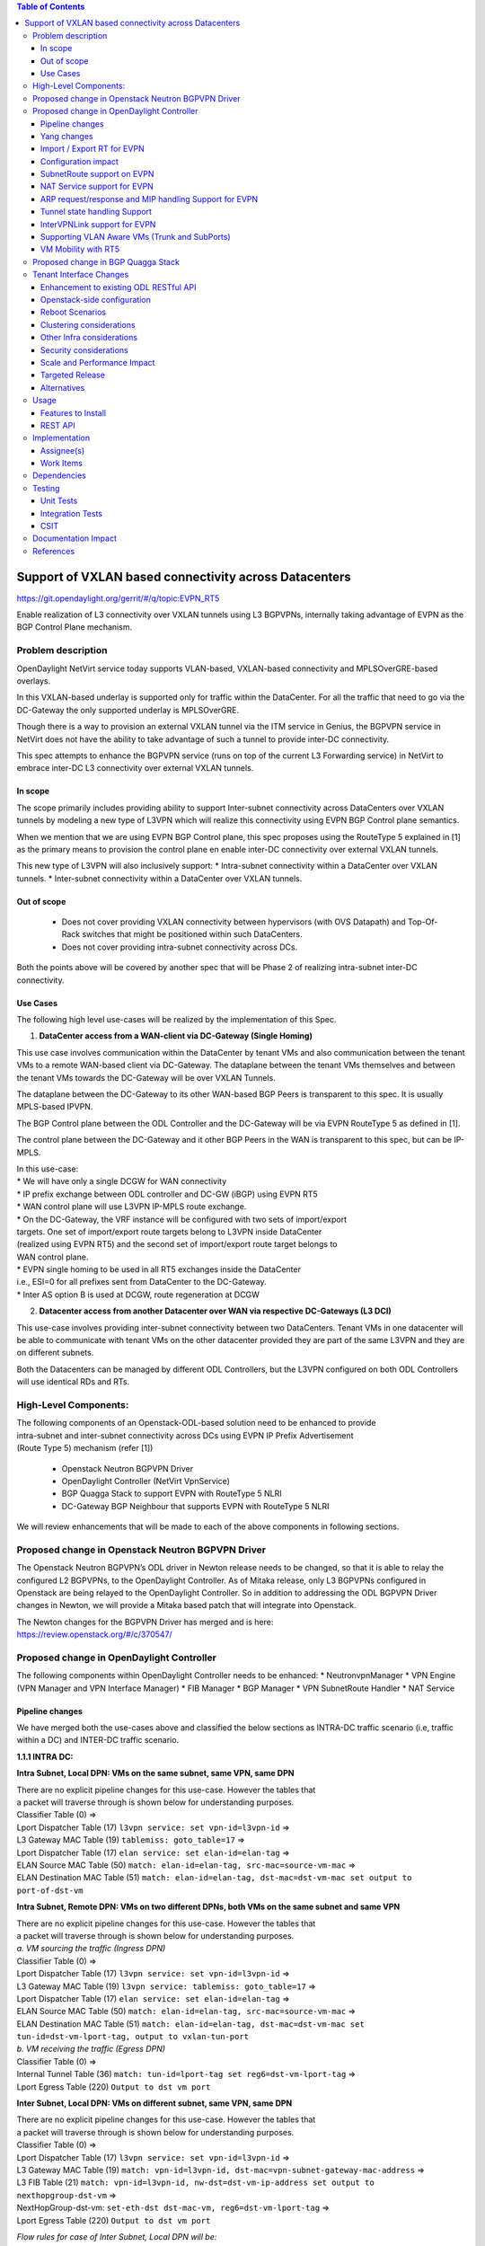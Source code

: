 .. contents:: Table of Contents
      :depth: 3

=======================================================
Support of VXLAN based connectivity across Datacenters
=======================================================

https://git.opendaylight.org/gerrit/#/q/topic:EVPN_RT5

Enable realization of L3 connectivity over VXLAN tunnels using L3 BGPVPNs,
internally taking advantage of EVPN as the BGP Control Plane mechanism.

Problem description
===================

OpenDaylight NetVirt service today supports VLAN-based,
VXLAN-based connectivity and MPLSOverGRE-based overlays.

In this VXLAN-based underlay is supported only for traffic
within the DataCenter.   For all the traffic that need to
go via the DC-Gateway the only supported underlay is MPLSOverGRE.

Though there is a way to provision an external VXLAN tunnel
via the ITM service in Genius, the BGPVPN service in
NetVirt does not have the ability to take advantage of such
a tunnel to provide inter-DC connectivity.

This spec attempts to enhance the BGPVPN service (runs on
top of the current L3 Forwarding service) in NetVirt to
embrace inter-DC L3 connectivity over external VXLAN tunnels.

In scope
---------

The scope primarily includes providing ability to support Inter-subnet
connectivity across DataCenters over VXLAN tunnels by modeling a
new type of L3VPN which will realize this connectivity using
EVPN BGP Control plane semantics.

When we mention that we are using EVPN BGP Control plane, this
spec proposes using the RouteType 5 explained in [1] as the primary
means to provision the control plane en enable inter-DC connectivity
over external VXLAN tunnels.

| This new type of L3VPN will also inclusively support:
    * Intra-subnet connectivity within a DataCenter over VXLAN tunnels.
    * Inter-subnet connectivity within a DataCenter over VXLAN tunnels.

Out of scope
------------
    * Does not cover providing VXLAN connectivity between hypervisors (with OVS Datapath)
      and Top-Of-Rack switches that might be positioned within such DataCenters.

    * Does not cover providing intra-subnet connectivity across DCs.

Both the points above will be covered by another spec that will be Phase 2
of realizing intra-subnet inter-DC connectivity.

Use Cases
---------

The following high level use-cases will be realized by the implementation of this Spec.

1. **DataCenter access from a WAN-client via DC-Gateway (Single Homing)**

This use case involves communication within the DataCenter by tenant VMs and also
communication between the tenant VMs to a remote WAN-based client via DC-Gateway.
The dataplane between the tenant VMs themselves and between the tenant VMs
towards the DC-Gateway will be over VXLAN Tunnels.

The dataplane between the DC-Gateway to its other WAN-based BGP Peers is
transparent to this spec.  It is usually MPLS-based IPVPN.

The BGP Control plane between the ODL Controller and the DC-Gateway will be
via EVPN RouteType 5 as defined in [1].

The control plane between the DC-Gateway and it other BGP Peers in the WAN
is transparent to this spec, but can be IP-MPLS.

| In this use-case:
| * We will have only a single DCGW for WAN connectivity

| * IP prefix exchange between ODL controller and DC-GW (iBGP) using EVPN RT5

| * WAN control plane will use L3VPN IP-MPLS route exchange.

| * On the DC-Gateway, the VRF instance will be configured with two sets of import/export
| targets. One set of import/export route targets belong to L3VPN inside DataCenter
| (realized using EVPN RT5) and the second set of import/export route target belongs to
| WAN control plane.

| * EVPN single homing to be used in all RT5 exchanges inside the DataCenter
| i.e., ESI=0 for all prefixes sent from DataCenter to the DC-Gateway.

| * Inter AS option B is used at DCGW, route regeneration at DCGW

2. **Datacenter access from another Datacenter over WAN via respective DC-Gateways (L3 DCI)**

This use-case involves providing inter-subnet connectivity between two DataCenters.
Tenant VMs in one datacenter will be able to communicate with tenant VMs on the other
datacenter provided they are part of the same L3VPN and they are on different subnets.

Both the Datacenters can be managed by different ODL Controllers, but the L3VPN configured on
both ODL Controllers will use identical RDs and RTs.

High-Level Components:
======================
| The following components of an Openstack-ODL-based solution need to be enhanced to provide
| intra-subnet and inter-subnet connectivity across DCs using EVPN IP Prefix Advertisement
| (Route Type 5) mechanism (refer [1])

    * Openstack Neutron BGPVPN Driver
    * OpenDaylight Controller (NetVirt VpnService)
    * BGP Quagga Stack to support EVPN with RouteType 5 NLRI
    * DC-Gateway BGP Neighbour that supports EVPN with RouteType 5 NLRI

We will review enhancements that will be made to each of the above components in following
sections.

Proposed change in Openstack Neutron BGPVPN Driver
==================================================
The Openstack Neutron BGPVPN’s ODL driver in Newton release needs to be changed, so that
it is able to relay the configured L2 BGPVPNs, to the OpenDaylight Controller.
As of Mitaka release, only L3 BGPVPNs configured in Openstack are being relayed to the
OpenDaylight Controller. So in addition to addressing the ODL BGPVPN Driver changes in
Newton, we will provide a Mitaka based patch that will integrate into Openstack.

| The Newton changes for the BGPVPN Driver has merged and is here:
| https://review.openstack.org/#/c/370547/

Proposed change in OpenDaylight Controller
==========================================

| The following components within OpenDaylight Controller needs to be enhanced:
    * NeutronvpnManager
    * VPN Engine (VPN Manager and VPN Interface Manager)
    * FIB Manager
    * BGP Manager
    * VPN SubnetRoute Handler
    * NAT Service

Pipeline changes
----------------

We have merged both the use-cases above and classified the below sections as
INTRA-DC traffic scenario (i.e, traffic within a DC) and INTER-DC traffic scenario.

**1.1.1 INTRA DC:**

**Intra Subnet, Local DPN: VMs on the same subnet, same VPN, same DPN**

| There are no explicit pipeline changes for this use-case.  However the tables that
| a packet will traverse through is shown below for understanding purposes.

| Classifier Table (0) =>
| Lport Dispatcher Table (17) ``l3vpn service: set vpn-id=l3vpn-id`` => 
| L3 Gateway MAC Table (19) ``tablemiss: goto_table=17`` =>
| Lport Dispatcher Table (17) ``elan service: set elan-id=elan-tag`` => 
| ELAN Source MAC Table (50) ``match: elan-id=elan-tag, src-mac=source-vm-mac`` =>
| ELAN Destination MAC Table (51) ``match: elan-id=elan-tag, dst-mac=dst-vm-mac set output to port-of-dst-vm``

**Intra Subnet, Remote DPN: VMs on two different DPNs, both VMs on the same subnet and same VPN**

| There are no explicit pipeline changes for this use-case.  However the tables that
| a packet will traverse through is shown below for understanding purposes.

| *a. VM sourcing the traffic (Ingress DPN)*

| Classifier Table (0) =>
| Lport Dispatcher Table (17) ``l3vpn service: set vpn-id=l3vpn-id`` => 
| L3 Gateway MAC Table (19) ``l3vpn service: tablemiss: goto_table=17`` =>
| Lport Dispatcher Table (17) ``elan service: set elan-id=elan-tag`` => 
| ELAN Source MAC Table (50) ``match: elan-id=elan-tag, src-mac=source-vm-mac`` =>
| ELAN Destination MAC Table (51) ``match: elan-id=elan-tag, dst-mac=dst-vm-mac set tun-id=dst-vm-lport-tag, output to vxlan-tun-port``


| *b. VM receiving the traffic (Egress DPN)*

| Classifier Table (0) =>
| Internal Tunnel Table (36) ``match: tun-id=lport-tag set reg6=dst-vm-lport-tag`` =>
| Lport Egress Table (220) ``Output to dst vm port``

**Inter Subnet, Local DPN: VMs on different subnet, same VPN, same DPN**

| There are no explicit pipeline changes for this use-case.  However the tables that
| a packet will traverse through is shown below for understanding purposes.

| Classifier Table (0) =>
| Lport Dispatcher Table (17) ``l3vpn service: set vpn-id=l3vpn-id`` => 
| L3 Gateway MAC Table (19) ``match: vpn-id=l3vpn-id, dst-mac=vpn-subnet-gateway-mac-address`` =>
| L3 FIB Table (21) ``match: vpn-id=l3vpn-id, nw-dst=dst-vm-ip-address set output to nexthopgroup-dst-vm`` =>
| NextHopGroup-dst-vm: ``set-eth-dst dst-mac-vm, reg6=dst-vm-lport-tag`` =>
| Lport Egress Table (220) ``Output to dst vm port``

*Flow rules for case of Inter Subnet, Local DPN will be:*

.. code-block:: bash

   cookie=0x8000000, table=0, priority=4,in_port=1 actions=write_metadata:0x10000000000/0xffffff0000000001,goto_table:17
   cookie=0x8000001, table=17, priority=5,metadata=0x5000010000000000/0xffffff0000000000 actions=write_metadata:0x60000100000222e0/0xfffffffffffffffe,goto_table:19
   cookie=0x8000009, table=19, priority=20,metadata=0x222e0/0xfffffffe,dl_dst=de:ad:be:ef:00:01 actions=goto_table:21
   cookie=0x8000003, table=21, priority=42,ip,metadata=0x222e0/0xfffffffe,nw_dst=10.0.0.2 actions=apply_actions(group:150001)

**Inter Subnet, Remote DPN: VMs on two different DPNs, both VMs on different subnet, but same VPN**

For this use-case there is a change in the remote flow rule to L3 Forward the traffic to the remote VM.
The flow-rule will use the LPortTag as the vxlan-tunnel-id, in addition to setting the destination mac address of the
remote destination vm.


| *a. VM sourcing the traffic (Ingress DPN)*

| Classifier Table (0) =>
| Lport Dispatcher Table (17) ``l3vpn service: set vpn-id=l3vpn-id`` => 
| L3 Gateway MAC Table (19) ``match: vpn-id=l3vpn-id, dst-mac=vpn-subnet-gateway-mac-address`` =>
| L3 FIB Table (21) ``match: vpn-id=l3vpn-id, nw-dst=dst-vm-ip-address set eth-dst-mac=dst-vm-mac, tun-id=dst-vm-lport-tag, output to vxlan-tun-port``

*Flow rules for case of Inter Subnet, Remote DPN, VM sourcing packets to VXLAN tunnel, will be:*

  .. code-block:: bash

     cookie=0x8000000, table=0, priority=4,in_port=1 actions=write_metadata:0x10000000000/0xffffff0000000001,goto_table:17
     cookie=0x8000001, table=17, priority=5,metadata=0x5000010000000000/0xffffff0000000000 actions=write_metadata:0x60000100000222e0/0xfffffffffffffffe,goto_table:19
     cookie=0x8000009, table=19, priority=20,metadata=0x222e0/0xfffffffe,dl_dst=de:ad:be:ef:00:01 actions=goto_table:21
     cookie=0x8000003, table=21, priority=42,ip,metadata=0x222e0/0xfffffffe,nw_dst=10.0.0.2 actions=apply_actions(group:150001)
     cookie=0x8000003, table=21, priority=42,ip,metadata=0x222e0/0xfffffffe,nw_dst=10.0.0.3 actions=apply_actions(set_field:fa:16:3e:f8:59:af->eth_dst,set_field:0x2->tun_id,output:2)

As you can notice 0x2 set in the above flow-rule as tunnel-id is the LPortTag assigned to VM holding IP Address 10.0.0.3.


| *b. VM receiving the traffic (Egress DPN)*

| Classifier Table (0) =>
| Internal Tunnel Table (36) ``match: tun-id=lport-tag set reg6=lport-tag-dst-vm`` =>
| Lport Egress Table (220) ``Output to dst vm port``

*Flow rules for case of Inter Subnet, Remote DPN, VM receiving packets from VXLAN tunnel, will be:*

.. code-block:: bash

   cookie=0x8000001, table=0, priority=5,in_port=2 actions=write_metadata:0x40000000001/0xfffff0000000001,goto_table:36
   cookie=0x9000001, table=36, priority=5,tun_id=0x2 actions=load:0x400->NXM_NX_REG6[],resubmit(,220)

As you notice, 0x2 tunnel-id match in the above flow-rule in INTERNAL_TUNNEL_TABLE (Table 36), is the LPortTag assigned
to VM holding IP Address 10.0.0.3.

**1.1.2 INTER DC:**

**Intra Subnet**

Not supported in this Phase

**Inter Subnet**

For this use-case we are doing a couple of pipeline changes:

a. Introducing a new Table aka L3VNI_EXTERNAL_TUNNEL_DEMUX_TABLE (Table 23).
**L3VNI_EXTERNAL_TUNNEL_DEMUX_TABLE (Table 23)** -  This table is a new table in the L3VPN pipeline and will be
responsible only to process VXLAN packets coming from External VXLAN tunnels.

The packets coming from External VXLAN Tunnels (note: not Internal VXLAN Tunnels), would be directly punted
to this new table from the CLASSIFIER TABLE (Table 0) itself. Today when multiple services bind to a
tunnel port on GENIUS, the service with highest priority binds directly to Table 0 entry for the tunnel port.
So such a service should make sure to provide a fallback to Dispatcher Table so that subsequent service interested
in that tunnel traffic would be given the chance.

The new table  L3VNI_EXTERNAL_TUNNEL_DEMUX_TABLE will have flows to match on VXLAN
VNIs that are L3VNIs.  On a match, their action is to fill the metadata with the VPNID, so that further
tables in the L3VPN pipeline would be able to continue and operate with the VPNID metadata seamlessly.
After filling the metadata, the packets are resubmitted from this new table to the L3_GW_MAC_TABLE (Table 19).
The TableMiss in L3VNI_EXTERNAL_TUNNEL_DEMUX_TABLE will resubmit the packet to LPORT_DISPATCHER_TABLE to enable
next service if any to process the packet ingressing from the external VXLAN tunnel.

b. For all packets going from VMs within the DC, towards the external gateway device via the External VXLAN Tunnel,
we are setting the VXLAN Tunnel ID to the L3VNI value of VPNInstance to which the VM belongs to.

*Traffic from DC-Gateway to Local DPN (SYMMETRIC IRB):*

| Classifier Table (0) =>
| L3VNI External Tunnel Demux Table (23) ``match: tun-id=l3vni set vpn-id=l3vpn-id`` =>
| L3 Gateway MAC Table (19) ``match: vpn-id=l3vpn-id, dst-mac=vpn-subnet-gateway-mac-address`` =>
| L3 FIB Table (21) ``match: vpn-id=l3vpn-id, nw-dst=dst-vm-ip-address set output to nexthopgroup-dst-vm`` =>
| NextHopGroup-dst-vm: ``set-eth-dst dst-mac-vm, reg6=dst-vm-lport-tag`` =>
| Lport Egress Table (220) ``Output to dst vm port``


*Flow rules for case of Inter Subnet, DC-Gateway to Local DPN, VM receiving packets from VXLAN tunnel, will be:*

.. code-block:: bash

   cookie=0x8000001, table=0, priority=5,in_port=9 actions=write_metadata:0x70000000001/0x1fffff0000000001,goto_table:23
   cookie=0x8000001, table=19, priority=20,metadata=0x222e0/0xffffffff,dl_dst=de:ad:be:ef:00:06 actions=goto_table:21
   cookie=0x8000001, table=23, priority=5,tun_id=0x16 actions= write_metadata:0x222e0/0xfffffffe,resubmit(19)
   cookie=0x8000001, table=23, priority=0,resubmit(17)
   cookie=0x8000003, table=21, priority=42,ip,metadata=0x222e0/0xfffffffe,nw_dst=10.0.0.2 actions=apply_actions(group:150001)
   cookie=0x8000003, table=21, priority=42,ip,metadata=0x222e0/0xfffffffe,nw_dst=10.0.0.3 actions=apply_actions(set_field:fa:16:3e:f8:59:af->eth_dst,set_field:0x2->tun_id,output:2)

In the above flow rules, Table 23 is the new L3VNI_EXTERNAL_TUNNEL_DEMUX_TABLE.  The in_port=9 reprsents an
external VXLAN Tunnel port.

*Traffic from Local DPN to DC-Gateway (SYMMETRIC IRB):*

| Classifier Table (0) =>
| Lport Dispatcher Table (17) ``l3vpn service: set vpn-id=l3vpn-id`` => 
| L3 Gateway MAC Table (19) ``match: vpn-id=l3vpn-id, dst-mac=vpn-subnet-gateway-mac-address`` =>
| L3 FIB Table (21) ``match: vpn-id=l3vpn-id, nw-dst=ext-ip-address set eth-dst-mac=dst-mac-address, tun-id=l3vni, output to ext-vxlan-tun-port``

VLAN_INTERFACE_INGRESS_TABLE => LPORT_DISPATCHER TABLE => L3_GW_MAC_TABLE (matching routerMAC) =>
L3_FIB TABLE => (set the DST MAC Address, SET TUNNEL ID as L3VNI, Output to EXTERNAL VXLAN Tunnel Port)

*Flow rules for case of Inter Subnet, DC-Gateway to Local DPN, VM receiving packets from VXLAN tunnel, will be:*

.. code-block:: bash

   cookie=0x7000001, table=0, priority=5,in_port=8, actions=write_metadata:0x60000000001/0x1fffff0000000001,goto_table:17
   cookie=0x7000001, table=17, priority=5,metadata=0x60000000001/0x1fffff0000000001 actions=goto_table:19
   cookie=0x7000001, table=19, priority=20,metadata=0x222e0/0xffffffff,dl_dst=de:ad:be:ef:00:06 actions=goto_table:21
   cookie=0x7000001, table=23, priority=5,tun_id=0x16 actions= write_metadata:0x222e0/0xfffffffe,resubmit(19)
   cookie=0x7000001, table=23, priority=0,resubmit(17)
   cookie=0x7000003, table=21, priority=42,ip,metadata=0x222e0/0xfffffffe,nw_dst=10.0.0.2 actions=apply_actions(group:150001)
   cookie=0x7000003, table=21, priority=42,ip,metadata=0x222e0/0xfffffffe,nw_dst=10.0.0.3 actions=apply_actions(set_field:fa:16:3e:f8:59:af->eth_dst,set_field:0x2->tun_id,output:2)


**SNAT pipeline (Access to External Network Access over VXLAN)**

*SNAT Traffic from Local DPN to External IP (assuming this DPN is NAPT Switch):*

| Classifier Table (0) =>
| Lport Dispatcher Table (17) ``l3vpn service: set vpn-id=l3vpn-id`` =>
| L3 Gateway MAC Table (19) ``match: vpn-id=l3vpn-id, dst-mac=vpn-subnet-gateway-mac-address`` =>
| L3 FIB Table (21) ``match: vpn-id=l3vpn-id`` =>
| PSNAT Table (26) ``match: vpn-id=l3vpn-id`` =>
| Outbound NAPT Table (46) ``match: nw-src=vm-ip,port=int-port set src-ip=router-gateway-ip,vpn-id=external-vpn-id,port=ext-port`` =>
| NAPT PFIB Table (47) ``match: vpn-id=external-vpn-id`` => 
| L3 FIB Table (21) ``match: vpn-id=external-vpn-id nw-dst=external-entity-ip set eth-dst=external-entity-mac tun-id=external-l3vni, output to ext-vxlan-tun-port``

*SNAT Reverse Traffic from External IP to Local DPN (assuming this DPN is NAPT Switch):*

| Classifier Table (0) =>
| L3VNI External Tunnel Demux Table (23) ``match: tun-id=external-l3vni set vpn-id=external-vpn-id`` =>
| L3 Gateway MAC Table (19) ``match: vpn-id=external-vpn-id, dst-mac=external-router-gateway-mac-address`` =>
| Inbound NAPT Table (44) ``match: vpn-id=external-vpn-id nw-dst=router-gateway-ip port=ext-port set vpn-id=l3vpn-id, dst-ip=vm-ip``
| NAPT PFIB Table (47) ``match: vpn-id=l3vpn-id`` => 
| L3 FIB Table (21) ``match: vpn-id=l3vpn-id, nw-dst=dst-vm-ip-address set output to nexthopgroup-dst-vm`` =>
| NextHopGroup-dst-vm: ``set-eth-dst dst-mac-vm, reg6=dst-vm-lport-tag`` =>
| Lport Egress Table (220) ``Output to dst vm port``

**DNAT pipeline (Access from External Network over VXLAN)**

*DNAT Traffic from External IP to Local DPN:*

| Classifier Table (0) =>
| L3VNI External Tunnel Demux Table (23) ``match: tun-id=external-l3vni set vpn-id=external-vpn-id`` =>
| L3 Gateway MAC Table (19) ``match: vpn-id=external-vpn-id, dst-mac=floating-ip-mac-address`` =>
| PDNAT Table (25) ``match: nw-dst=floating-ip set ip-dst=dst-vm-ip, vpn-id=l3vpn-id`` =>
| DNAT Table (27)  ``match: vpn-id=l3vpn-id,nw-dst=dst-vm-ip`` =>
| L3 FIB Table (21) ``match: vpn-id=l3vpn-id, nw-dst=dst-vm-ip set output to nexthopgroup-dst-vm`` =>
| NextHopGroup-dst-vm: ``set-eth-dst dst-mac-vm, reg6=dst-vm-lport-tag`` =>
| Lport Egress Table (220) ``Output to dst vm port``


*DNAT Reverse Traffic from Local DPN to External IP:*

| Classifier Table (0) =>
| Lport Dispatcher Table (17) ``l3vpn service: set vpn-id=l3vpn-id`` => 
| L3 Gateway MAC Table (19) ``match: vpn-id=l3vpn-id, dst-mac=vpn-subnet-gateway-mac-address`` =>
| L3 FIB Table (21) ``match: vpn-id=l3vpn-id`` =>
| PSNAT Table (26) ``match: vpn-id=l3vpn-id nw-src=src-vm-ip set ip-src=floating-ip-src-vm, vpn-id=external-vpn-id`` =>
| SNAT Table (28) ``match: vpn-id=external-vpn-id nw-src=floating-ip-src-vm set eth-src=floating-ip-src-vm-mac-address`` =>
| L3 FIB Table (21) ``match: vpn-id=external-vpn-id nw-dst=external-floating-ip set eth-dst=external-mac-address tun-id=external-l3vni, output to ext-vxlan-tun-port``

More details of the NAT pipeline changes are in the NAT Service section of this spec.

Yang changes
------------
Changes will be needed in ``l3vpn.yang`` , ``odl-l3vpn.yang`` , ``odl-fib.yang`` and
``neutronvpn.yang`` to start supporting EVPN functionality.

L3VPN YANG changes
^^^^^^^^^^^^^^^^^^
A new leaf l3vni and a new leaf type will be added to container ``vpn-instances``

.. code-block:: none
   :caption: l3vpn.yang

    leaf type {
              description
              "The type of the VPN Instance.
              ipvpn indicates it is an L3VPN.
              evpn indicates it is EVPN”;

              type enumeration {
                    enum ipvpn {
                    value "0";
                    description “L3VPN";
                    }
                    enum evpn {
                    value "1";
                    description "EVPN";
                    }
              }
              default "ipvpn";
    }

    leaf l3vni {
               description
               "The L3 VNI to use for this L3VPN Instance.
               If this attribute is non-zero, it indicates
               this L3VPN will do L3Forwarding over VXLAN.
               If this value is non-zero, and the type field is ‘l2’,
               it is an error.
               If this value is zero, and the type field is ‘l3’, it is
               the legacy L3VPN that will do L3Forwarding
               with MPLSoverGRE.
               If this value is zero, and the type field is ‘l2’, it
               is an EVPN that will provide L2 Connectivity with
               Openstack supplied VNI”.

               type uint24;
               mandatory false;
    }

    The **type** value comes from Openstack BGPVPN ODL Driver based on what type of BGPVPN is
    orchestrated by the tenant. That same **type** value must be retrieved and stored into
    VPNInstance model above maintained by NeutronvpnManager.

ODL-L3VPN YANG changes
^^^^^^^^^^^^^^^^^^^^^^
A new leaf l3vni and a new leaf type will be added to container ``vpn-instance-op-data``

.. code-block:: none
   :caption: odl-l3vpn.yang

   leaf type {
             description
             "The type of the VPN Instance.
             ipvpn indicates it is an L3VPN.
             evpn indicates it is EVPN”;

             type enumeration {
                   enum ipvpn {
                   value "0";
                   description “L3VPN";
                   }
                   enum evpn {
                   value "1";
                   description "EVPN";
                   }
             }
             default "ipvpn";
   }

   leaf l3vni {
              description
              "The L3 VNI to use for this L3VPN Instance.
              If this attribute is non-zero, it indicates
              this L3VPN will do L3Forwarding over VXLAN.
              If this value is non-zero, and the type field is ‘l2’,
              it is an error.
              If this value is zero, and the type field is ‘l3’, it is
              the legacy L3VPN that will do L3Forwarding
              with MPLSoverGRE.
              If this value is zero, and the type field is ‘l2’, it
              is an EVPN that will provide L2 Connectivity with
              Openstack supplied VNI”.

              type uint24;
              mandatory false;
   }

   For every interface in the cloud that is part of an L3VPN which has an L3VNI setup, we should
   extract that L3VNI from the config VPNInstance and use that to both program the flows as well
   as advertise to BGP Neighbour using RouteType 5 BGP Route exchange.
   Fundamentally, what we are accomplishing is L3 Connectivity over VXLAN tunnels by using the
   EVPN RT5 mechanism.

ODL-FIB YANG changes
^^^^^^^^^^^^^^^^^^^^
Few new leafs like mac_address , gateway_mac_address , l2vni, l3vni and a leaf encap-type will
be added to container ``fibEntries``

.. code-block:: none
   :caption: odl-fib.yang

   leaf encap-type {
      description
      "This flag indicates how to interpret the existing label field.
      A value of mpls indicates that the label will continue to
      be considered as an MPLS Label.
      A value of vxlan indicates that vni should be used to
      advertise to bgp.
      type enumeration {
          enum mplsgre {
              value "0";
              description "MPLSOverGRE";
          }
          enum vxlan {
              value "1";
              description “VNI";
          }
      }
      default "mplsgre";
   }

   leaf mac_address {
       type string;
       mandatory false;
   }

   leaf l3vni {
       type uint24;
       mandatory false;
   }

   leaf l2vni {
       type uint24;
       mandatory false;
   }

   leaf gateway_mac_address {
       type string;
       mandatory false;
   }
   Augment:parent_rd {
       type string;
       mandatory false;
   }

The encaptype indicates whether an MPLSOverGre or VXLAN encapsulation should be used
for this route. If the encapType is MPLSOverGre then the usual label field will carry
the MPLS Label to be used in datapath for traffic to/from this VRFEntry IP prefix.

If the encaptype is VXLAN, the VRFEntry implicitly refers that this route is reachable
via a VXLAN tunnel. The L3VNI will carry the VRF VNI and there will also be an L2VNI which
represents the VNI of the network to which the VRFEntry belongs to.

Based on whether Symmetric IRB (or) Asymmetric IRB is configured to be used by the CSC
(see section13 below). If Symmetric IRB​ is configured, then the L3VNI should be used​ to
program the flows rules. If Asymmetric IRB​ is configured, then L2VNI should be used​ in
the flow rules.

The mac_address​ field must be filled​ for every route​ in an EVPN. This mac_address field
will be used for support intra-DC communication for both inter-subnet and intra-subnet routing.

The gateway_mac_address must always be filled f​or every route in an EVPN.[AKMA7] [NV8]
This gateway_mac_address will be used for all packet exchanges between DC-GW and the
DPN in the DC to support L3 based forwarding with Symmetric IRB.

NEUTRONVPN YANG changes
^^^^^^^^^^^^^^^^^^^^^^^
One new leaf l3vni will be added to container grouping ``vpn-instance``

.. code-block:: none
   :caption: odl-fib.yang

   leaf l3vni {
       type uint32;
       mandatory false;
   }


Import / Export RT for EVPN
---------------------------

Currently Import/Export logic for L3VPN uses a LabelRouteInfo structure to build information
about imported prefixes using MPLS Label as the key. However, this structure cannot be used
for EVPN as the L3VNI will be applicable for an entire EVPN Instance instead of the MPLS Label.
In lieu of LabelRouteInfo, we will maintain an IPPrefixInfo keyed structure that can be used
for facilitating Import/Export of VRFEntries across both EVPNs and L3VPNs.

.. code-block:: none
   :caption: odl-fib.yang

   list ipprefix-info {

       key "prefix, parent-rd"
       leaf prefix {
           type string;
       }

       leaf parent-rd {
           type string;
       }

       leaf label {
           type uint32;
       }

       leaf dpn-id {
           type uint64;
       }

       leaf-list next-hop-ip-list {
           type string;
       }

       leaf-list vpn-instance-list {
           type string;
       }

       leaf parent-vpnid {
           type uint32;
       }

       leaf vpn-interface-name {
           type string;
       }

       leaf elan-tag {
           type uint32;
       }

       leaf is-subnet-route {
           type boolean;
       }

       leaf encap-type {
           description
           "This flag indicates how to interpret the existing label field.
           A value of mpls indicates that the l3label should be considered as an MPLS
           Label.
           A value of vxlan indicates that l3label should be considered as an VNI.
           type enumeration {
               enum mplsgre {
                   value "0";
                   description "MPLSOverGRE";
               }
               enum vxlan {
                   value "1";
                   description “VNI";
               }
               default "mplsgre";
           }
       }

       leaf l3vni {
           type uint24;
           mandatory false;
       }

       leaf l2vni {
           type uint24;
           mandatory false;
       }

       leaf gateway_mac_address {
           type string;
           mandatory false;
       }
   }

Configuration impact
--------------------
The following parameters have been initially made available as configurable for EVPN. These
configurations can be made via the RESTful interface:

    **1.Multi-homing-mode** – For multi-homing use cases where redundant DCGWs are used ODL can
                              be configured with ‘none’, ‘all-active’ or ‘single-active’ multi-homing
                              mode.
                              Default will be ‘none’.
    **2.IRB-mode** – Depending upon the support on DCGW, ODL can be configured with either ‘Symmetric’
                     or ‘Asymmetric’ IRB mode.
                     Default is ‘Symmetric’.

There is another important parameter though it won’t be configurable:

    **MAC Address Prefix for EVPN** – This MAC Address prefix represents the MAC Address prefix
     that will be hardcoded and that MACAddress will be used as the gateway mac address if it
     is not supplied from Openstack.  This will usually be the case when networks are associated
     to an L3VPN with no gateway port yet configured in Openstack for such networks.

SubnetRoute support on EVPN
---------------------------
The subnetRoute feature will continue to be supported on EVPN and we will use RT5 to publish
subnetRoute entries with either the router-interface-mac-address if available (or) if not
available use the pre-defined hardcoded MAC Address described in section 13.
For both ExtraRoutes and “MIPs (invisible IPs) discovered via subnetroute”, we will continue
to use RT5 to publish those prefixes.[AKMA9] [NV10]
On the dataplane, VXLAN packets from the DC-GW will carry the MAC Address of the gateway-ip
for the subnet in the inner DMAC.

NAT Service support for EVPN
----------------------------
However, since external network NAT should continue to be supported on VXLAN, making NAT
service work on L3VPNs that use VXLAN as the tunnel type becomes imperative.

Existing SNAT/DNAT design assumed internetVpn to be using mplsogre as the connectivity
from external network towards DCGW. This needs to be changed such that it can handle even
EVPN case with VXLAN connectivity as well.

As of the implementation required for this specification, the workflow will be to create
InternetVPN with and associate a single external network to that is of VXLAN Provider Type.
The Internet VPN itself will be an L3VPN that will be created via the ODL RESTful API and
during creation an L3VNI parameter will be supplied to enable this L3VPN to operate on a
VXLAN dataplane. The L3VNI provided to the Internet VPN can be different from the VXLAN
segmentation ID associated to the external network.

However, it will be a more viable use-case in the community if we mandate in our workflow
that both the L3VNI configured for Internet VPN and the VXLAN segmentation id of the
associated external network to the Internet VPN be the same.
NAT service can use vpninstance-op-data model to classify the DCGW connectivity for internetVpn.

For the Pipeline changes for NAT Service, please refer to 'Pipeline changes' section.

SNAT to start using Router Gateway MAC, in translated entry in table 46 (Outbound SNAT table)
and in table 19 (L3_GW_MAC_Table). Presently Router gateway mac is already stored in odl-nat model
in External Routers.

DNAT to start using Floating MAC, in table 28 (SNAT table) and in table 19 (L3_GW_MAC Table).
Change in pipeline mainly reverse traffic for SNAT and DNAT so that when packet arrives from DCGW,
it goes to 0->38->17->19 and based on Vni and MAC matching, take it back to SNAT or DNAT pipelines.

Also final Fib Entry pointing to DCGW in forward direction also needs modification where we should
start using VXLAN’s vni, FloatingIPMAC (incase of DNAT) and ExternalGwMacAddress(incase of SNAT)
and finally encapsulation type as VXLAN.

For SNAT advertise to BGP happens during external network association to Vpn and during High
availability scenarios where you need to re-advertise the NAPT switch. For DNAT we need to
advertise when floating IP is associated to the VM.
For both SNAT and DNAT this IS mandates that we do only RT5 based advertisement. That RT5
advertisement must carry the external gateway mac address assigned for the respective Router
for SNAT case while for DNAT case the RT5 will carry the floating-ip-mac address.

ARP request/response and MIP handling Support for EVPN
------------------------------------------------------
Will not support ARP across DCs, as we donot support intra-subnet inter-DC scenarios.

| * For intra-subnet intra-DC scenarios, the ARPs will be serviced by existing ELAN pipeline.

| * For inter-subnet intra-DC scenarios, the ARPs will be processed by ARP Responder
| implementation that is already pursued in Carbon.

| * For inter-subnet inter-DC scenarios, ARP requests won’t be generated by DC-GW.  Instead the
| DC-GW will use ‘gateway mac’ extended attribute MAC Address information and put that directly
| into DSTMAC field of Inner MAC Header by the DC-GW for all packets sent to VMs within the DC.

| * As quoted, intra-subnet inter-DC scenario is not a supported use-case as per this Implementation Spec.

Tunnel state handling Support
-----------------------------
We have to handle both the internal and external tunnel events for L3VPN (with L3VNI) the same way
it is handled for current L3VPN.

InterVPNLink support for EVPN
-----------------------------
Not supported as this is not a requirement for this Spec.

Supporting VLAN Aware VMs (Trunk and SubPorts)
----------------------------------------------
Not supported as this is not a requirement for this Spec.

VM Mobility with RT5
--------------------
We will continue to support cold migration of VMs across hypervisors across L3VPNs as supported
already in current ODL Carbon Release.

Proposed change in BGP Quagga Stack
===================================
The BGP Quagga Stack is a component that interfaces with ODL Controller to enable ODL Controller itself
to become a BGP Peer.  This BGP Quagga Stack need to be enhanced so that it is able to embrace EVPN
with Route Type 5 on the following two interfaces:

* Thrift Interface where ODL pushes routes to BGP Quagga Stack
* Route exchanges from BGP Quagga Stack to other BGP Neighbors (including DC-GW).

Tenant Interface Changes
========================

Enhancement to existing ODL RESTful API
---------------------------------------
Only the creational RESTful API for the L3VPN will be enhanced to accept the L3VNI as an
additional attribute as in the below request format:

.. code-block:: none

   {'input': {
       'l3vpn': [
           {'name': 'L3VPN2',
            'export-RT': ['50:2'],
            'route-distinguisher': ['50:2'],
            'import-RT': ['50:2'],
            'id': '4ae8cd92-48ca-49b5-94e1-b2921a260007',
            ‘l3vni’: ‘200’,
            'tenant-id': 'a565b3ed854247f795c0840b0481c699'
   }]}}

There is no change in the REST API for associating networks, associating routers (or) deleting
the L3VPN.

Openstack-side configuration
----------------------------
The vni_ranges configured in Openstack Neutron ml2_conf.ini should not overlap with the L3VNI
provided in the ODL RESTful API.
In an inter-DC case, where both the DCs are managed by two different Openstack Controller
Instances, the workflow will be to do the following:

1. Configure the DC-GW2 facing OSC2 and DC-GW1 facing OSC1 with the same BGP configuration parameters.
2. On first Openstack Controller (OSC1) create an L3VPN1 with RD1 and L3VNI1
3. Create a network Net1 and Associate that Network Net1 to L3VPN1
4. On second Openstack Controller (OSC2) create an L3VPN2 with RD1 with L3VNI2
5. Create a network Net2 on OSC2 and associate that Network Net2 to L3VPN2.
6. Spin-off VM1 on Net1 in OSC1.
7. Spin-off VM2 on Net2 in OSC2.
8. Now VM1 and VM2 should be able to communicate.

Reboot Scenarios
----------------
This feature support all the following Reboot Scenarios for EVPN:
    *  Entire Cluster Reboot
    *  Leader PL reboot
    *  Candidate PL reboot
    *  OVS Datapath reboots
    *  Multiple PL reboots
    *  Multiple Cluster reboots
    *  Multiple reboots of the same OVS Datapath.
    *  Openstack Controller reboots

Clustering considerations
-------------------------
The feature should operate in ODL Clustered environment reliably.

Other Infra considerations
--------------------------
N.A.

Security considerations
-----------------------
N.A.

Scale and Performance Impact
----------------------------
Not covered by this Design Document.

Targeted Release
----------------
Carbon.

Alternatives
------------
Alternatives considered and why they were not selected.

Usage
=====

Features to Install
-------------------
This feature doesn't add any new karaf feature.

REST API
--------

Implementation
==============

Assignee(s)
-----------

Primary assignee:
  Kiran N Upadhyaya (kiran.n.upadhyaya@ericsson.com)

  Sumanth MS (sumanth.ms@ericsson.com)

  Basavaraju Chickmath (basavaraju.chickmath@ericsson.com)

Other contributors:
  Vivekanandan Narasimhan (n.vivekanandan@ericsson.com)

Work Items
----------
The Trello cards have already been raised for this feature
under the EVPN_RT5.

Here is the link for the Trello Card:
https://trello.com/c/Tfpr3ezF/33-evpn-evpn-rt5

New tasks into this will be added to cover Java UT and
CSIT.


Dependencies
============
Any dependencies being added/removed? Dependencies here refers to internal
[other ODL projects] as well as external [OVS, karaf, JDK etc.] This should
also capture specific versions if any of these dependencies.
e.g. OVS version, Linux kernel version, JDK etc.

This should also capture impacts on existing project that depend on Netvirt.

Following projects currently depend on Netvirt:
 Unimgr

Testing
=======
Capture details of testing that will need to be added.

Unit Tests
----------
Appropriate UTs will be added for the new code coming in once framework is in place.

Integration Tests
-----------------
There won't be any Integration tests provided for this feature.

CSIT
----
CSIT will be enhanced to cover this feature by providing new CSIT tests.

Documentation Impact
====================
This will require changes to User Guide and Developer Guide.

User Guide will need to add information on how to add TEPs with flow based
tunnels.

Developer Guide will need to capture how to use changes in IFM to create
individual tunnel interfaces.

References
==========
[1] https://tools.ietf.org/html/draft-ietf-bess-evpn-prefix-advertisement-03

[2] https://www.ietf.org/id/draft-ietf-bess-evpn-overlay-06.txt

[3] https://tools.ietf.org/html/draft-ietf-bess-evpn-inter-subnet-forwarding-01

[4] https://tools.ietf.org/html/draft-boutros-bess-vxlan-evpn-02

[5] Ethernet VPN IETF RFC - https://tools.ietf.org/html/rfc7432

* http://docs.opendaylight.org/en/latest/documentation.html
* https://wiki.opendaylight.org/view/Genius:Carbon_Release_Plan
